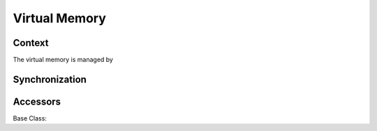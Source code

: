 .. _memory:
Virtual Memory
==============

Context
-------

The virtual memory is managed by

.. doxygenclass:: giecs::memory::Context


Synchronization
---------------

.. doxygenclass:: giecs::memory::ContextSync



Accessors
---------

Base Class:

.. doxygenclass:: giecs::memory::Accessor


